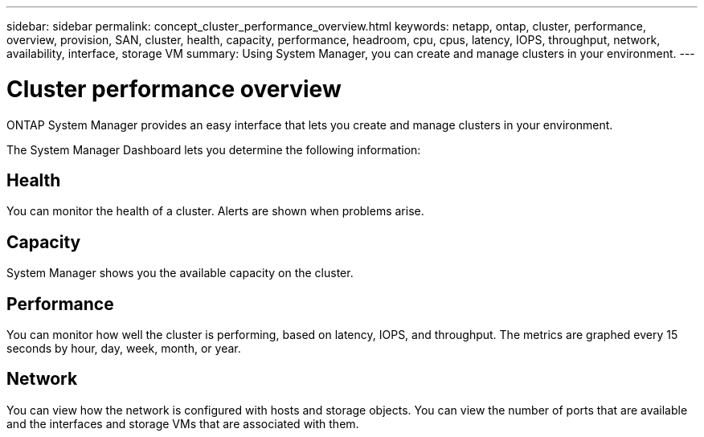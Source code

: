---
sidebar: sidebar
permalink: concept_cluster_performance_overview.html
keywords: netapp, ontap, cluster, performance, overview, provision, SAN, cluster, health, capacity, performance, headroom, cpu, cpus, latency, IOPS, throughput, network, availability, interface, storage VM
summary: Using System Manager, you can create and manage clusters in your environment.
---

= Cluster performance overview
:toc: macro
:toclevels: 1
:hardbreaks:
:nofooter:
:icons: font
:linkattrs:
:imagesdir: ./media/

[.lead]
ONTAP System Manager provides an easy interface that lets you create and manage clusters in your environment.

The System Manager Dashboard lets you determine the following information:

== Health

You can monitor the health of a cluster.  Alerts are shown when problems arise.

== Capacity

System Manager shows you the available capacity on the cluster.

== Performance

You can monitor how well the cluster is performing, based on latency, IOPS, and throughput.  The metrics are graphed every 15 seconds by hour, day, week, month, or year.

== Network

You can view how the network is configured with hosts and storage objects.  You can view the number of ports that are available and the interfaces and storage VMs that are associated with them.
